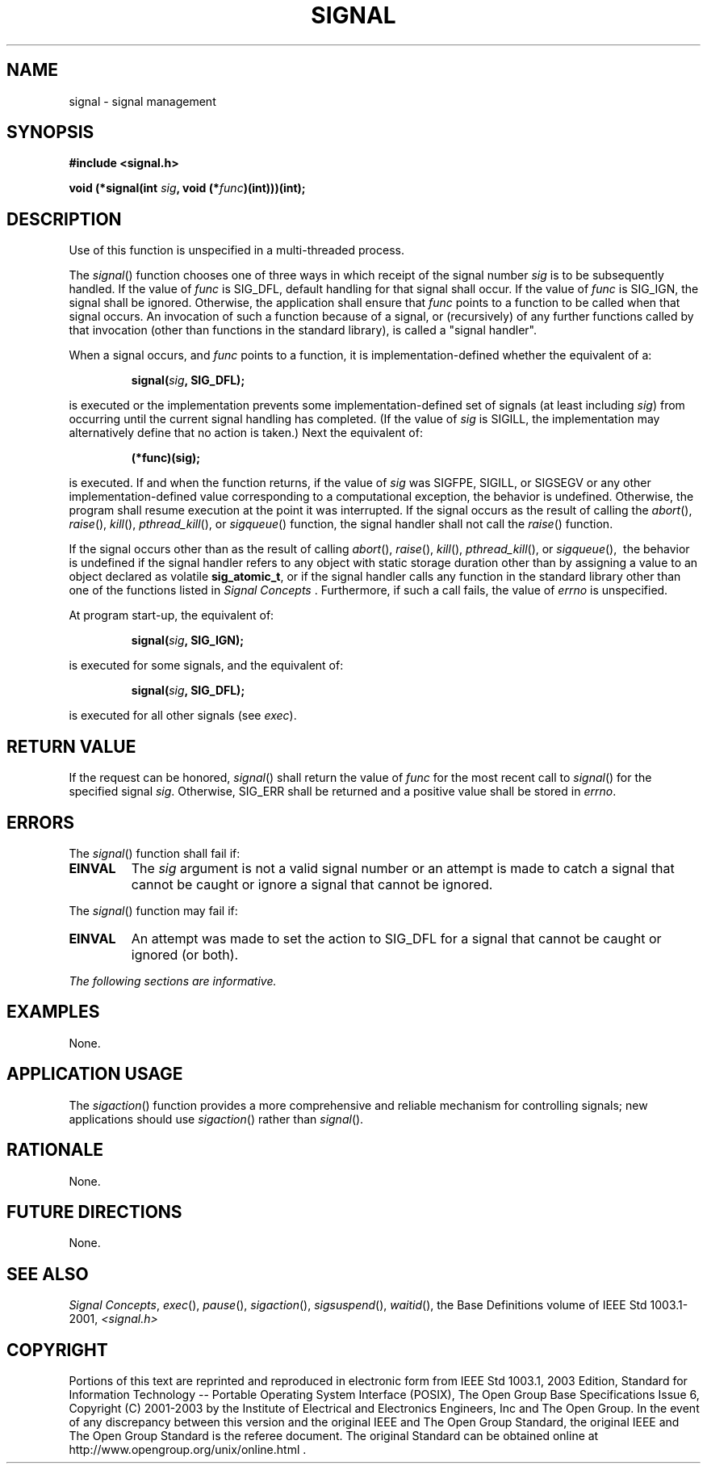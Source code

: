 .\" Copyright (c) 2001-2003 The Open Group, All Rights Reserved 
.TH "SIGNAL" 3 2003 "IEEE/The Open Group" "POSIX Programmer's Manual"
.\" signal 
.SH NAME
signal \- signal management
.SH SYNOPSIS
.LP
\fB#include <signal.h>
.br
.sp
void (*signal(int\fP \fIsig\fP\fB, void (*\fP\fIfunc\fP\fB)(int)))(int);
.br
\fP
.SH DESCRIPTION
.LP
Use
of this function is unspecified in a multi-threaded process. 
.LP
The \fIsignal\fP() function chooses one of three ways in which receipt
of the signal number \fIsig\fP is to be subsequently
handled. If the value of \fIfunc\fP is SIG_DFL, default handling for
that signal shall occur. If the value of \fIfunc\fP is
SIG_IGN, the signal shall be ignored. Otherwise, the application shall
ensure that \fIfunc\fP points to a function to be called
when that signal occurs. An invocation of such a function because
of a signal, or (recursively) of any further functions called by
that invocation (other than functions in the standard library), is
called a "signal handler".
.LP
When a signal occurs, and \fIfunc\fP points to a function, it is implementation-defined
whether the equivalent of a:
.sp
.RS
.nf

\fBsignal(\fP\fIsig\fP\fB, SIG_DFL);
\fP
.fi
.RE
.LP
is executed or the implementation prevents some implementation-defined
set of signals (at least including \fIsig\fP) from
occurring until the current signal handling has completed. (If the
value of \fIsig\fP is SIGILL, the implementation may
alternatively define that no action is taken.) Next the equivalent
of:
.sp
.RS
.nf

\fB(*func)(sig);
\fP
.fi
.RE
.LP
is executed. If and when the function returns, if the value of \fIsig\fP
was SIGFPE, SIGILL, or SIGSEGV or any other
implementation-defined value corresponding to a computational exception,
the behavior is undefined. Otherwise, the program shall
resume execution at the point it was interrupted. If the signal occurs
as the result of calling the \fIabort\fP(), \fIraise\fP(),   \fIkill\fP(),
\fIpthread_kill\fP(), or \fIsigqueue\fP()  function, the
signal handler shall not call the \fIraise\fP() function.
.LP
If the signal occurs other than as the result of calling \fIabort\fP(),
\fIraise\fP(),   \fIkill\fP(), \fIpthread_kill\fP(), or \fIsigqueue\fP(),
\ the behavior is undefined if the signal handler refers to any
object with static storage duration other than by assigning a value
to an object declared as volatile \fBsig_atomic_t\fP, or if
the signal handler calls any function in the standard library other
than one of the functions listed in \fISignal Concepts\fP . Furthermore,
if such a call fails, the value of \fIerrno\fP is
unspecified.
.LP
At program start-up, the equivalent of:
.sp
.RS
.nf

\fBsignal(\fP\fIsig\fP\fB, SIG_IGN);
\fP
.fi
.RE
.LP
is executed for some signals, and the equivalent of:
.sp
.RS
.nf

\fBsignal(\fP\fIsig\fP\fB, SIG_DFL);
\fP
.fi
.RE
.LP
is executed for all other signals  (see \fIexec\fP). 
.SH RETURN VALUE
.LP
If the request can be honored, \fIsignal\fP() shall return the value
of \fIfunc\fP for the most recent call to \fIsignal\fP()
for the specified signal \fIsig\fP. Otherwise, SIG_ERR shall be returned
and a positive value shall be stored in \fIerrno\fP.
.SH ERRORS
.LP
The \fIsignal\fP() function shall fail if:
.TP 7
.B EINVAL
The \fIsig\fP argument is not a valid signal number or an attempt
is made to catch a signal that cannot be caught or ignore a
signal that cannot be ignored. 
.sp
.LP
The \fIsignal\fP() function may fail if:
.TP 7
.B EINVAL
An
attempt was made to set the action to SIG_DFL for a signal that cannot
be caught or ignored (or both). 
.sp
.LP
\fIThe following sections are informative.\fP
.SH EXAMPLES
.LP
None.
.SH APPLICATION USAGE
.LP
The \fIsigaction\fP() function provides a more comprehensive and reliable
mechanism
for controlling signals; new applications should use \fIsigaction\fP()
rather than
\fIsignal\fP().
.SH RATIONALE
.LP
None.
.SH FUTURE DIRECTIONS
.LP
None.
.SH SEE ALSO
.LP
\fISignal Concepts\fP, \fIexec\fP(), \fIpause\fP(), \fIsigaction\fP(),
\fIsigsuspend\fP(), \fIwaitid\fP(), the Base Definitions volume
of IEEE\ Std\ 1003.1-2001, \fI<signal.h>\fP
.SH COPYRIGHT
Portions of this text are reprinted and reproduced in electronic form
from IEEE Std 1003.1, 2003 Edition, Standard for Information Technology
-- Portable Operating System Interface (POSIX), The Open Group Base
Specifications Issue 6, Copyright (C) 2001-2003 by the Institute of
Electrical and Electronics Engineers, Inc and The Open Group. In the
event of any discrepancy between this version and the original IEEE and
The Open Group Standard, the original IEEE and The Open Group Standard
is the referee document. The original Standard can be obtained online at
http://www.opengroup.org/unix/online.html .
